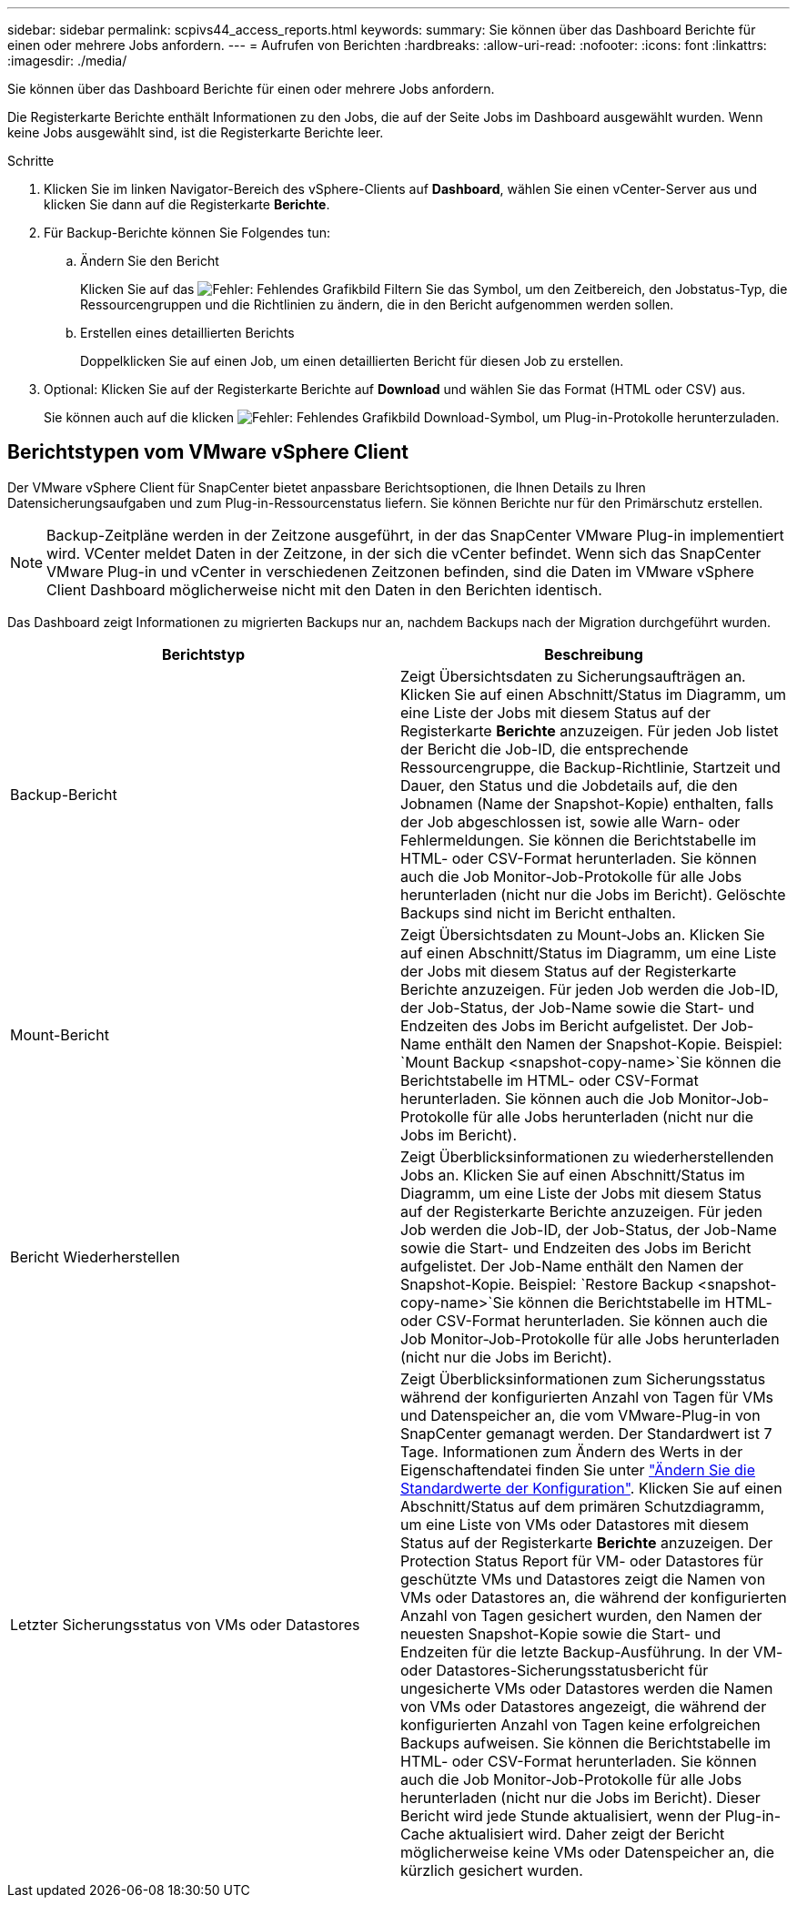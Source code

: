 ---
sidebar: sidebar 
permalink: scpivs44_access_reports.html 
keywords:  
summary: Sie können über das Dashboard Berichte für einen oder mehrere Jobs anfordern. 
---
= Aufrufen von Berichten
:hardbreaks:
:allow-uri-read: 
:nofooter: 
:icons: font
:linkattrs: 
:imagesdir: ./media/


[role="lead"]
Sie können über das Dashboard Berichte für einen oder mehrere Jobs anfordern.

Die Registerkarte Berichte enthält Informationen zu den Jobs, die auf der Seite Jobs im Dashboard ausgewählt wurden. Wenn keine Jobs ausgewählt sind, ist die Registerkarte Berichte leer.

.Schritte
. Klicken Sie im linken Navigator-Bereich des vSphere-Clients auf *Dashboard*, wählen Sie einen vCenter-Server aus und klicken Sie dann auf die Registerkarte *Berichte*.
. Für Backup-Berichte können Sie Folgendes tun:
+
.. Ändern Sie den Bericht
+
Klicken Sie auf das image:scpivs44_image41.png["Fehler: Fehlendes Grafikbild"] Filtern Sie das Symbol, um den Zeitbereich, den Jobstatus-Typ, die Ressourcengruppen und die Richtlinien zu ändern, die in den Bericht aufgenommen werden sollen.

.. Erstellen eines detaillierten Berichts
+
Doppelklicken Sie auf einen Job, um einen detaillierten Bericht für diesen Job zu erstellen.



. Optional: Klicken Sie auf der Registerkarte Berichte auf *Download* und wählen Sie das Format (HTML oder CSV) aus.
+
Sie können auch auf die klicken image:scpivs44_image37.png["Fehler: Fehlendes Grafikbild"] Download-Symbol, um Plug-in-Protokolle herunterzuladen.





== Berichtstypen vom VMware vSphere Client

Der VMware vSphere Client für SnapCenter bietet anpassbare Berichtsoptionen, die Ihnen Details zu Ihren Datensicherungsaufgaben und zum Plug-in-Ressourcenstatus liefern. Sie können Berichte nur für den Primärschutz erstellen.


NOTE: Backup-Zeitpläne werden in der Zeitzone ausgeführt, in der das SnapCenter VMware Plug-in implementiert wird. VCenter meldet Daten in der Zeitzone, in der sich die vCenter befindet. Wenn sich das SnapCenter VMware Plug-in und vCenter in verschiedenen Zeitzonen befinden, sind die Daten im VMware vSphere Client Dashboard möglicherweise nicht mit den Daten in den Berichten identisch.

Das Dashboard zeigt Informationen zu migrierten Backups nur an, nachdem Backups nach der Migration durchgeführt wurden.

|===
| Berichtstyp | Beschreibung 


| Backup-Bericht | Zeigt Übersichtsdaten zu Sicherungsaufträgen an. Klicken Sie auf einen Abschnitt/Status im Diagramm, um eine Liste der Jobs mit diesem Status auf der Registerkarte *Berichte* anzuzeigen. Für jeden Job listet der Bericht die Job-ID, die entsprechende Ressourcengruppe, die Backup-Richtlinie, Startzeit und Dauer, den Status und die Jobdetails auf, die den Jobnamen (Name der Snapshot-Kopie) enthalten, falls der Job abgeschlossen ist, sowie alle Warn- oder Fehlermeldungen. Sie können die Berichtstabelle im HTML- oder CSV-Format herunterladen. Sie können auch die Job Monitor-Job-Protokolle für alle Jobs herunterladen (nicht nur die Jobs im Bericht). Gelöschte Backups sind nicht im Bericht enthalten. 


| Mount-Bericht | Zeigt Übersichtsdaten zu Mount-Jobs an. Klicken Sie auf einen Abschnitt/Status im Diagramm, um eine Liste der Jobs mit diesem Status auf der Registerkarte Berichte anzuzeigen. Für jeden Job werden die Job-ID, der Job-Status, der Job-Name sowie die Start- und Endzeiten des Jobs im Bericht aufgelistet. Der Job-Name enthält den Namen der Snapshot-Kopie. Beispiel: `Mount Backup <snapshot-copy-name>`Sie können die Berichtstabelle im HTML- oder CSV-Format herunterladen. Sie können auch die Job Monitor-Job-Protokolle für alle Jobs herunterladen (nicht nur die Jobs im Bericht). 


| Bericht Wiederherstellen | Zeigt Überblicksinformationen zu wiederherstellenden Jobs an. Klicken Sie auf einen Abschnitt/Status im Diagramm, um eine Liste der Jobs mit diesem Status auf der Registerkarte Berichte anzuzeigen. Für jeden Job werden die Job-ID, der Job-Status, der Job-Name sowie die Start- und Endzeiten des Jobs im Bericht aufgelistet. Der Job-Name enthält den Namen der Snapshot-Kopie. Beispiel: `Restore Backup <snapshot-copy-name>`Sie können die Berichtstabelle im HTML- oder CSV-Format herunterladen. Sie können auch die Job Monitor-Job-Protokolle für alle Jobs herunterladen (nicht nur die Jobs im Bericht). 


| Letzter Sicherungsstatus von VMs oder Datastores | Zeigt Überblicksinformationen zum Sicherungsstatus während der konfigurierten Anzahl von Tagen für VMs und Datenspeicher an, die vom VMware-Plug-in von SnapCenter gemanagt werden. Der Standardwert ist 7 Tage. Informationen zum Ändern des Werts in der Eigenschaftendatei finden Sie unter link:scpivs44_modify_configuration_default_values.html["Ändern Sie die Standardwerte der Konfiguration"]. Klicken Sie auf einen Abschnitt/Status auf dem primären Schutzdiagramm, um eine Liste von VMs oder Datastores mit diesem Status auf der Registerkarte *Berichte* anzuzeigen. Der Protection Status Report für VM- oder Datastores für geschützte VMs und Datastores zeigt die Namen von VMs oder Datastores an, die während der konfigurierten Anzahl von Tagen gesichert wurden, den Namen der neuesten Snapshot-Kopie sowie die Start- und Endzeiten für die letzte Backup-Ausführung. In der VM- oder Datastores-Sicherungsstatusbericht für ungesicherte VMs oder Datastores werden die Namen von VMs oder Datastores angezeigt, die während der konfigurierten Anzahl von Tagen keine erfolgreichen Backups aufweisen. Sie können die Berichtstabelle im HTML- oder CSV-Format herunterladen. Sie können auch die Job Monitor-Job-Protokolle für alle Jobs herunterladen (nicht nur die Jobs im Bericht). Dieser Bericht wird jede Stunde aktualisiert, wenn der Plug-in-Cache aktualisiert wird. Daher zeigt der Bericht möglicherweise keine VMs oder Datenspeicher an, die kürzlich gesichert wurden. 
|===